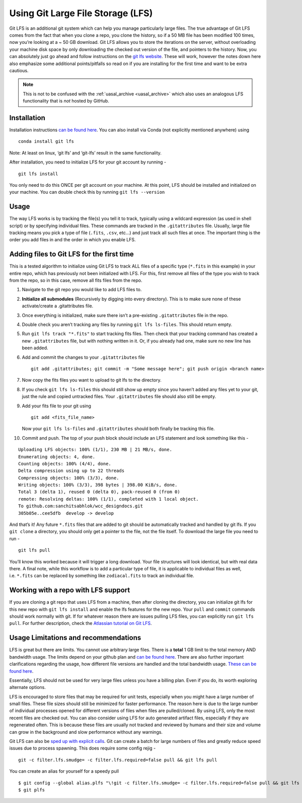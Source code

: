 Using Git Large File Storage (LFS)
==================================

Git LFS is an additional git system which can help you manage
particularly large files. The true advantage of Git LFS comes from the
fact that when you clone a repo, you clone the history, so if a 50 MB
file has been modified 100 times, now you’re looking at a ~ 50 GB
download. Git LFS allows you to store the iterations on the server,
without overloading your machine disk space by only downloading the
checked out version of the file, and pointers to the history. Now, you
can absolutely just go ahead and follow instructions on the `git lfs
website <https://git-lfs.com/>`_. These will work, however the notes
down here also emphasize some additional points/pitfalls so read on if
you are installing for the first time and want to be extra cautious.

.. note::
    This is not to be confused with the :ref:`uasal_archive <uasal_archive>` which also uses an analogous LFS functionality that is *not* hosted by GitHub. 


Installation
~~~~~~~~~~~~

Installation instructions `can be found here <https://github.com/git-lfs/git-lfs?tab=readme-ov-file#installing>`_.
You can also install via Conda (not explicitly mentioned anywhere) using

::

   conda install git lfs

Note: At least on linux, ‘git lfs’ and ‘git-lfs’ result in the same
functionality.

After installation, you need to initialize LFS for your git account by
running -

::

   git lfs install

You only need to do this ONCE per git account on your machine. At this
point, LFS should be installed and initialized on your machine. You can
double check this by running ``git lfs --version``

Usage
~~~~~

The way LFS works is by tracking the file(s) you tell it to track,
typically using a wildcard expression (as used in shell script) or by
specifying individual files. These commands are tracked in the
``.gitattributes`` file. Usually, large file tracking means you pick a
type of file (``.fits``, ``.csv``, etc…) and just track all such files
at once. The important thing is the order you add files in and the order
in which you enable LFS.

Adding files to Git LFS for the first time
~~~~~~~~~~~~~~~~~~~~~~~~~~~~~~~~~~~~~~~~~~

This is a tested algorithm to initialize using Git LFS to track ALL
files of a specific type (``*.fits`` in this example) in your entire
repo, which has previously not been initialized with LFS. For this,
first remove all files of the type you wish to track from the repo, so
in this case, remove all fits files from the repo.

1.  Navigate to the git repo you would like to add LFS files to.

2.  **Initialize all submodules** (Recursively by digging into every
    directory). This is to make sure none of these activate/create a
    .gitattributes file.

3.  Once everything is initialized, make sure there isn’t a pre-existing
    ``.gitattributes`` file in the repo.

4.  Double check you aren’t tracking any files by running
    ``git lfs ls-files``. This should return empty.

5.  Run ``git lfs track "*.fits"`` to start tracking fits files. Then
    check that your tracking command has created a new
    ``.gitattributes`` file, but with nothing written in it. Or, if you
    already had one, make sure no new line has been added.

6.  Add and commit the changes to your ``.gitattributes`` file

    ::

       git add .gitattributes; git commit -m "Some message here"; git push origin <branch name>

7.  Now copy the fits files you want to upload to git lfs to the
    directory.

8.  If you check ``git lfs ls-files`` this should still show up empty
    since you haven’t added any files yet to your git, just the rule and
    copied untracked files. Your ``.gitattributes`` file should also
    still be empty.

9.  Add your fits file to your git using

    ::

       git add <fits_file_name>

    Now your ``git lfs ls-files`` and ``.gitattributes`` should both
    finally be tracking this file.

10. Commit and push. The top of your push block should include an LFS
    statement and look something like this -

::

   Uploading LFS objects: 100% (1/1), 230 MB | 21 MB/s, done.
   Enumerating objects: 4, done.
   Counting objects: 100% (4/4), done.
   Delta compression using up to 22 threads
   Compressing objects: 100% (3/3), done.
   Writing objects: 100% (3/3), 398 bytes | 398.00 KiB/s, done.
   Total 3 (delta 1), reused 0 (delta 0), pack-reused 0 (from 0)
   remote: Resolving deltas: 100% (1/1), completed with 1 local object.
   To github.com:sanchitsabhlok/wcc_designdocs.git
   305b05e..cee5dfb  develop -> develop

And that’s it! Any future ``*.fits`` files that are added to git should
be automatically tracked and handled by git lfs. If you ``git clone`` a
directory, you should only get a pointer to the file, not the file
itself. To download the large file you need to run -

::

   git lfs pull

You’ll know this worked because it will trigger a long download. Your
file structures will look identical, but with real data there. A final
note, while this workflow is to add a particular type of file, it is
applicable to individual files as well, i.e. ``*.fits`` can be replaced
by something like ``zodiacal.fits`` to track an individual file.

Working with a repo with LFS support
~~~~~~~~~~~~~~~~~~~~~~~~~~~~~~~~~~~~

If you are cloning a git repo that uses LFS from a machine, then after
cloning the directory, you can initialize git lfs for this new repo with
``git lfs install`` and enable the lfs features for the new repo. Your
``pull`` and ``commit`` commands should work normally with git. If for
whatever reason there are issues pulling LFS files, you can explicitly
run ``git lfs pull``. For further description, check the `Atlassian
tutorial on Git
LFS <https://www.atlassian.com/git/tutorials/git-lfs#pulling-and-checking-out>`__.

Usage Limitations and recommendations
~~~~~~~~~~~~~~~~~~~~~~~~~~~~~~~~~~~~~

LFS is great but there are limits. You cannot use arbitrary large files.
There is a **total** 1 GB limit to the total memory AND bandwidth usage.
The limits depend on your github plan and `can be found
here <https://docs.github.com/en/repositories/working-with-files/managing-large-files/about-git-large-file-storage>`__.
There are also further important clarifications regarding the usage, how
different file versions are handled and the total bandwidth usage.
`These can be found
here <https://docs.github.com/en/repositories/working-with-files/managing-large-files/about-storage-and-bandwidth-usage>`__.

Essentially, LFS should not be used for very large files unless you have
a billing plan. Even if you do, its worth exploring alternate options.

LFS is encouraged to store files that may be required for unit tests,
especially when you might have a large number of small files. These file
sizes should still be minimized for faster performance. The reason here
is due to the large number of individual processes opened for different
versions of files when files are pulled/cloned. By using LFS, only the
most recent files are checked out. You can also consider using LFS for
auto generated artifact files, especially if they are regenerated often.
This is because these files are usually not tracked and reviewed by
humans and their size and volume can grow in the background and slow
performance without any warnings.

Git LFS can also be `sped up with explicit
calls <https://www.atlassian.com/git/tutorials/git-lfs#speeding-up-pulls>`__.
Git can create a batch for large numbers of files and greatly reduce
speed issues due to process spawning. This does require some config
rejig -

::

   git -c filter.lfs.smudge= -c filter.lfs.required=false pull && git lfs pull

You can create an alias for yourself for a speedy pull

::

   $ git config --global alias.plfs "\!git -c filter.lfs.smudge= -c filter.lfs.required=false pull && git lfs pull"
   $ git plfs
